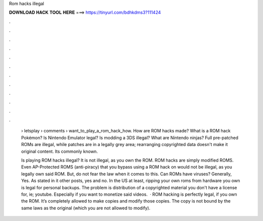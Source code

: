 Rom hacks illegal



𝐃𝐎𝐖𝐍𝐋𝐎𝐀𝐃 𝐇𝐀𝐂𝐊 𝐓𝐎𝐎𝐋 𝐇𝐄𝐑𝐄 ===> https://tinyurl.com/bdhkdms3?111424



.



.



.



.



.



.



.



.



.



.



.



.

 › letsplay › comments › want_to_play_a_rom_hack_how. How are ROM hacks made? What is a ROM hack Pokémon? Is Nintendo Emulator legal? Is modding a 3DS illegal? What are Nintendo ninjas? Full pre-patched ROMs are illegal, while patches are in a legally grey area; rearranging copyrighted data doesn't make it original content. Its commonly known.
 
 Is playing ROM hacks illegal? It is not illegal, as you own the ROM. ROM hacks are simply modified ROMS. Even AP-Protected ROMS (anti-piracy) that you bypass using a ROM hack on would not be illegal, as you legally own said ROM. But, do not fear the law when it comes to this. Can ROMs have viruses? Generally, Yes. As stated in it other posts, yes and no. In the US at least, ripping your own roms from hardware you own is legal for personal backups. The problem is distribution of a copyrighted material you don't have a license for, ie; youtube. Especially if you want to monetize said videos.  · ROM hacking is perfectly legal, if you own the ROM. It’s completely allowed to make copies and modify those copies. The copy is not bound by the same laws as the original (which you are not allowed to modify).
